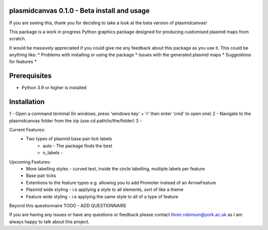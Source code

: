 plasmidcanvas 0.1.0 - Beta install and usage
============================================

If you are seeing this, thank you for deciding to take  a look at the beta version of plasmidcanvas!

This package is a work in progress Python graphics package designed for producing customised plasmid maps from scratch.

It would be massively appreciated if you could give me any feedback about this package as you use it.
This could be anything like:
* Problems with installing or using the package
* Issues with the generated plasmid maps
* Suggestions for features
* 

Prerequisites
=============
* Python 3.9 or higher is installed

Installation
============

1 - Open a command terminal (In windows, press 'windows key' + 'r' then enter 'cmd' to open one)
2 - Navigate to the plasmidcanvas folder from the zip (use cd path/to/the/folder)
3 - 

Current Features:
    * Two types of plasmid base pair tick labels
        * auto - The package finds the best 
        * n_labels - 

Upcoming Features:
    * More labelling styles - curved text, inside the circle labelling, multiple labels per feature
    * Base pair ticks
    * Extentions to the feature types e.g. allowing you to add Promoter instead of an ArrowFeature
    * Plasmid wide styling - i.e applying a style to all elements, sort of like a theme
    * Feature wide styling - i.e applying the same style to all of a type of feature


Beyond this questionnaire TODO - ADD QUESTIONNAIRE

If you are having any issues or have any questions or feedback please contact thom.robinson@york.ac.uk as I am always happy to talk about this project.